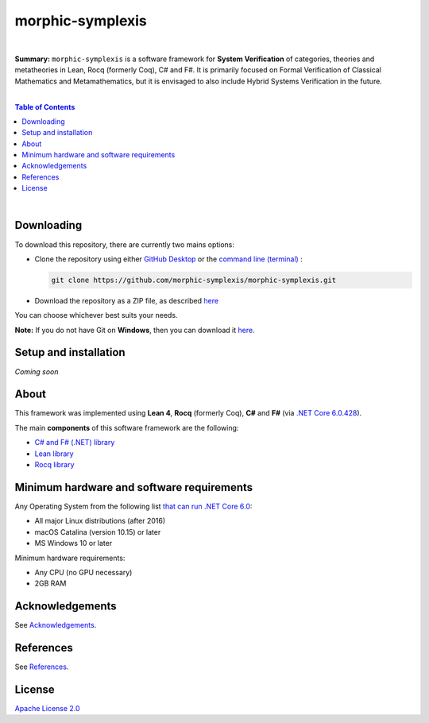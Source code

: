 morphic-symplexis
=========================

.. image:: https://img.shields.io/badge/License-Apache%202.0-lightblue.svg
  :target: LICENSE
  :alt: License
|

**Summary:** ``morphic-symplexis`` is a software framework for **System Verification** of categories, theories and metatheories in Lean, Rocq (formerly Coq), C# and F#. It is primarily focused on Formal Verification of Classical Mathematics and Metamathematics, but it is envisaged to also include Hybrid Systems Verification in the future.

|

.. contents:: **Table of Contents**

|


Downloading
-------------------------

To download this repository, there are currently two mains options:

- Clone the repository using either `GitHub Desktop <https://desktop.github.com/>`_ or the `command line (terminal) <https://docs.github.com/en/repositories/creating-and-managing-repositories/cloning-a-repository>`_ :

  .. code::

    git clone https://github.com/morphic-symplexis/morphic-symplexis.git

- Download the repository as a ZIP file, as described `here <https://docs.github.com/en/repositories/working-with-files/using-files/downloading-source-code-archives>`_

You can choose whichever best suits your needs.

**Note:** If you do not have Git on **Windows**, then you can download it `here <https://git-scm.com/download/win>`_.

Setup and installation
-------------------------

*Coming soon*

About
-------------------------

This framework was implemented using **Lean 4**, **Rocq** (formerly Coq), **C#** and **F#** (via `.NET Core 6.0.428 <https://dotnet.microsoft.com/en-us/download/dotnet/6.0>`_).

The main **components** of this software framework are the following:

- `C# and F# (.NET) library </morphic-symplexis/dotnet/README.rst>`_
- `Lean library </morphic-symplexis/lean/README.rst>`_
- `Rocq library </morphic-symplexis/rocq/README.rst>`_

Minimum hardware and software requirements
--------------------------------------------------

Any Operating System from the following list `that can run .NET Core 6.0 <https://github.com/dotnet/core/blob/d05daa63eee32469e6b2b19a1e51e2af1e4aae9c/release-notes/6.0/supported-os.md>`_:

- All major Linux distributions (after 2016)
- macOS Catalina (version 10.15) or later
- MS Windows 10 or later

Minimum hardware requirements:

- Any CPU (no GPU necessary)
- 2GB RAM

Acknowledgements
----------------

See `Acknowledgements <ACKNOWLEDGEMENTS.rst>`_.

References
----------

See `References <REFERENCES.rst>`_.

License 
-------------------------

`Apache License 2.0 <LICENSE>`_

.. |br| raw:: html

  <br/>
